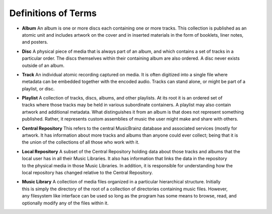 Definitions of Terms
====================

-  | **Album** An album is one or more discs each containing one or more
     tracks. This collection is published as an
   | atomic unit and includes artwork on the cover and in inserted
     materials in the form of booklets, liner notes,
   | and posters.

-  | **Disc** A physical piece of media that is always part of an album,
     and which contains a set of tracks in a
   | particular order. The discs themselves within their containing
     album are also ordered. A disc never exists
   | outside of an album.

-  | **Track** An individual atomic recording captured on media. It is
     often digitized into a single file where
   | metadata can be embedded together with the encoded audio. Tracks
     can stand alone, or might be part of a
   | playlist, or disc.

-  | **Playlist** A collection of tracks, discs, albums, and other
     playlists. At its root it is an ordered set of
   | tracks where those tracks may be held in various subordinate
     containers. A playlist may also contain
   | artwork and additional metadata. What distinguishes it from an
     album is that does not represent something
   | published. Rather, it represents custom assemblies of music the
     user might make and share with others.

-  | **Central Repository** This refers to the central MusicBrainz
     database and associated services (mostly for
   | artwork. It has information about more tracks and albums than
     anyone could ever collect; being that it is
   | the union of the collections of all those who work with it.

-  | **Local Repository** A subset of the Central Repository holding
     data about those tracks and albums that the
   | local user has in all their Music Libraries. It also has
     information that links the data in the repository
   | to the physical media in those Music Libraries. In addition, it is
     responsible for understanding how the
   | local repository has changed relative to the Central Repository.

-  | **Music Library** A collection of media files organized in a
     particular hierarchical structure. Initially
   | this is simply the directory of the root of a collection of
     directories containing music files. However,
   | any filesystem like interface can be used so long as the program
     has some means to browse, read, and
   | optionally modify any of the files within it.
